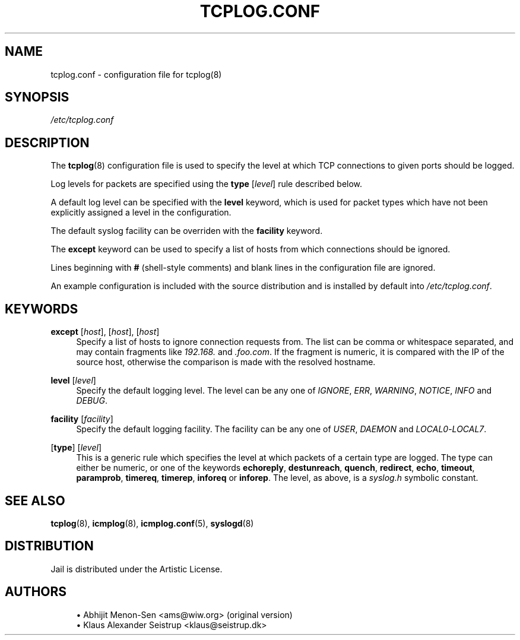 .\" Generated by scdoc 1.10.1
.\" Complete documentation for this program is not available as a GNU info page
.ie \n(.g .ds Aq \(aq
.el       .ds Aq '
.nh
.ad l
.\" Begin generated content:
.TH "TCPLOG.CONF" "5" "2020-02-24" "Linux"
.P
.SH NAME
.P
tcplog.conf - configuration file for tcplog(8)
.P
.SH SYNOPSIS
.P
\fI/etc/tcplog.conf\fR
.P
.SH DESCRIPTION
.P
The \fBtcplog\fR(8) configuration file is used to specify the level at which
TCP connections to given ports should be logged.
.P
Log levels for packets are specified using the \fBtype\fR [\fIlevel\fR] rule
described below.
.P
A default log level can be specified with the \fBlevel\fR keyword, which is used
for packet types which have not been explicitly assigned a level in the
configuration.
.P
The default syslog facility can be overriden with the \fBfacility\fR keyword.
.P
The \fBexcept\fR keyword can be used to specify a list of hosts from which
connections should be ignored.
.P
Lines beginning with \fB#\fR (shell-style comments) and blank lines in the
configuration file are ignored.
.P
An example configuration is included with the source distribution and is
installed by default into \fI/etc/tcplog.conf\fR.
.P
.SH KEYWORDS
.P
\fBexcept\fR [\fIhost\fR], [\fIhost\fR], [\fIhost\fR]
.RS 4
Specify a list of hosts to ignore connection requests from.  The
list can be comma or whitespace separated, and may contain fragments
like \fI192.168.\fR and \fI.foo.com\fR. If the fragment is numeric, it is
compared with the IP of the source host, otherwise the comparison is
made with the resolved hostname.
.P
.RE
\fBlevel\fR [\fIlevel\fR]
.RS 4
Specify the default logging level. The level can be any one of
\fIIGNORE\fR, \fIERR\fR, \fIWARNING\fR, \fINOTICE\fR, \fIINFO\fR and \fIDEBUG\fR.
.P
.RE
\fBfacility\fR [\fIfacility\fR]
.RS 4
Specify the default logging facility. The facility can be any one of
\fIUSER\fR, \fIDAEMON\fR and \fILOCAL0\fR-\fILOCAL7\fR.
.P
.RE
[\fBtype\fR] [\fIlevel\fR]
.RS 4
This is a generic rule which specifies the level at which packets of
a certain type are logged. The type can either be numeric, or one of
the keywords \fBechoreply\fR, \fBdestunreach\fR, \fBquench\fR, \fBredirect\fR,
\fBecho\fR, \fBtimeout\fR, \fBparamprob\fR, \fBtimereq\fR, \fBtimerep\fR, \fBinforeq\fR or
\fBinforep\fR.  The level, as above, is a \fIsyslog.h\fR symbolic constant.
.P
.RE
.SH SEE ALSO
.P
\fBtcplog\fR(8), \fBicmplog\fR(8), \fBicmplog.conf\fR(5), \fBsyslogd\fR(8)
.P
.SH DISTRIBUTION
.P
Jail is distributed under the Artistic License.
.P
.SH AUTHORS
.P
.RS 4
.ie n \{\
\h'-04'\(bu\h'+03'\c
.\}
.el \{\
.IP \(bu 4
.\}
Abhijit Menon-Sen <ams@wiw.org> (original version)
.RE
.RS 4
.ie n \{\
\h'-04'\(bu\h'+03'\c
.\}
.el \{\
.IP \(bu 4
.\}
Klaus Alexander Seistrup <klaus@seistrup.dk>
.RE

